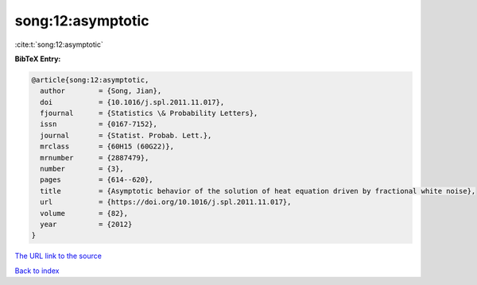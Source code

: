 song:12:asymptotic
==================

:cite:t:`song:12:asymptotic`

**BibTeX Entry:**

.. code-block:: bibtex

   @article{song:12:asymptotic,
     author        = {Song, Jian},
     doi           = {10.1016/j.spl.2011.11.017},
     fjournal      = {Statistics \& Probability Letters},
     issn          = {0167-7152},
     journal       = {Statist. Probab. Lett.},
     mrclass       = {60H15 (60G22)},
     mrnumber      = {2887479},
     number        = {3},
     pages         = {614--620},
     title         = {Asymptotic behavior of the solution of heat equation driven by fractional white noise},
     url           = {https://doi.org/10.1016/j.spl.2011.11.017},
     volume        = {82},
     year          = {2012}
   }
`The URL link to the source <https://doi.org/10.1016/j.spl.2011.11.017>`_


`Back to index <../By-Cite-Keys.html>`_
